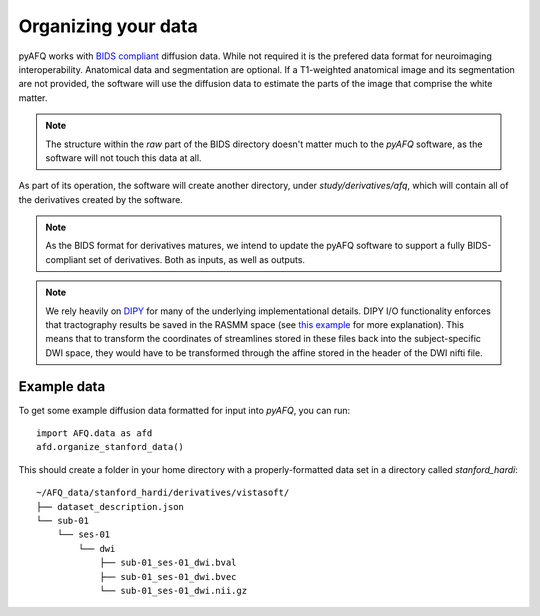 Organizing your data
~~~~~~~~~~~~~~~~~~~~

pyAFQ works with `BIDS compliant <http://bids.neuroimaging.io/>`_ diffusion data.
While not required it is the prefered data format for neuroimaging interoperability.
Anatomical data and segmentation are optional. If a T1-weighted anatomical image and its
segmentation are not provided, the software will use the diffusion data to
estimate the parts of the image that comprise the white matter.

.. note::

    The structure within the `raw` part of the BIDS directory doesn't matter
    much to the `pyAFQ` software, as the software will not touch this data at
    all.

As part of its operation, the software will create another directory, under
`study/derivatives/afq`, which will contain all of the derivatives created by
the software.

.. note::

    As the BIDS format for derivatives matures, we intend to update the pyAFQ
    software to support a fully BIDS-compliant set of derivatives. Both as
    inputs, as well as outputs.

.. note::

    We rely heavily on `DIPY <https://dipy.org>`_  for many of the underlying
    implementational details. DIPY I/O functionality enforces that tractography
    results be saved in the RASMM space (see
    `this example <https://dipy.org/documentation/1.0.0./examples_built/streamline_formats/>`_
    for more explanation). This means that to transform the coordinates of
    streamlines stored in these files back into the subject-specific DWI space,
    they would have to be transformed through the affine stored in the header
    of the DWI nifti file.


Example data
------------

To get some example diffusion data formatted for input into `pyAFQ`, you can
run::

    import AFQ.data as afd
    afd.organize_stanford_data()

This should create a folder in your home directory with a properly-formatted
data set in a directory called `stanford_hardi`::

    ~/AFQ_data/stanford_hardi/derivatives/vistasoft/
    ├── dataset_description.json
    └── sub-01
        └── ses-01
            └── dwi
                ├── sub-01_ses-01_dwi.bval
                ├── sub-01_ses-01_dwi.bvec
                └── sub-01_ses-01_dwi.nii.gz
